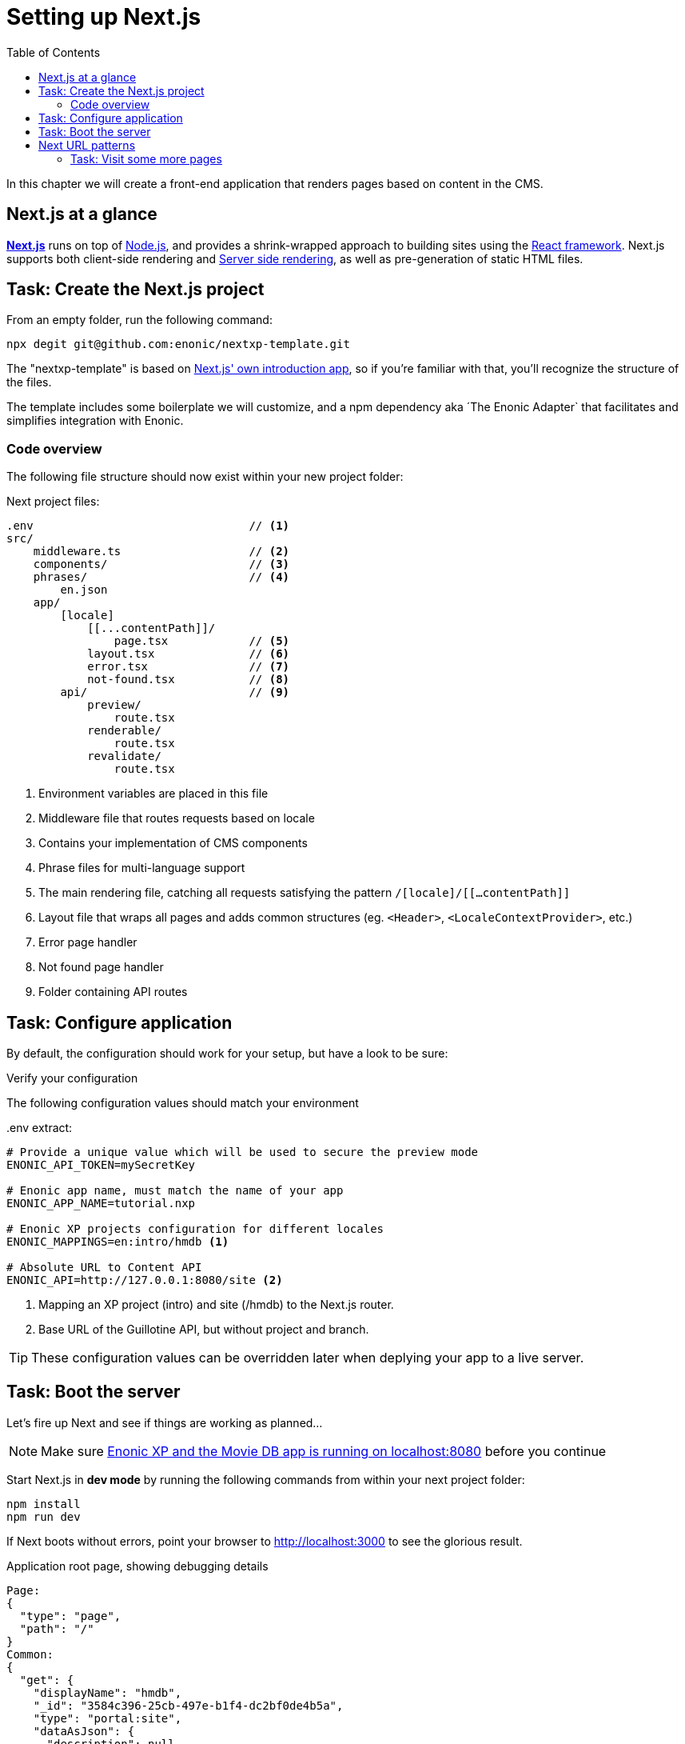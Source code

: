 = Setting up Next.js
:toc: right
:toclevels: 3
:imagesdir: media/

In this chapter we will create a front-end application that renders pages based on content in the CMS.

== Next.js at a glance

link:https://nextjs.org/[**Next.js**] runs on top of link:https://nodejs.org/en/[Node.js], and provides a shrink-wrapped approach to building sites using the link:https://reactjs.org/[React framework].
Next.js supports both client-side rendering and link:https://nextjs.org/docs/basic-features/´pages#static-generation-recommended[Server side rendering], as well as pre-generation of static HTML files.

== Task: Create the Next.js project

From an empty folder, run the following command:

[source,bash,options="nowrap"]
----
npx degit git@github.com:enonic/nextxp-template.git
----

The "nextxp-template" is based on link:https://nextjs.org/docs/getting-started[Next.js' own introduction app], so if you're familiar with that, you'll recognize the structure of the files.

The template includes some boilerplate we will customize, and a npm dependency aka ´The Enonic Adapter` that facilitates and simplifies integration with Enonic.

=== Code overview

The following file structure should now exist within your new project folder:

.Next project files:
[source,files]
----
.env                                // <1>
src/
    middleware.ts                   // <2>
    components/                     // <3>
    phrases/                        // <4>
        en.json
    app/
        [locale]
            [[...contentPath]]/
                page.tsx            // <5>
            layout.tsx              // <6>
            error.tsx               // <7>
            not-found.tsx           // <8>
        api/                        // <9>
            preview/
                route.tsx
            renderable/
                route.tsx
            revalidate/
                route.tsx
----

<1> Environment variables are placed in this file
<2> Middleware file that routes requests based on locale
<3> Contains your implementation of CMS components
<4> Phrase files for multi-language support
<5> The main rendering file, catching all requests satisfying the pattern `/[locale]/[[...contentPath]]`
<6> Layout file that wraps all pages and adds common structures (eg. `<Header>`, `<LocaleContextProvider>`, etc.)
<7> Error page handler
<8> Not found page handler
<9> Folder containing API routes


== Task: Configure application

By default, the configuration should work for your setup, but have a look to be sure:

Verify your configuration

The following configuration values should match your environment

..env extract:
[source,files]
----
# Provide a unique value which will be used to secure the preview mode
ENONIC_API_TOKEN=mySecretKey

# Enonic app name, must match the name of your app
ENONIC_APP_NAME=tutorial.nxp

# Enonic XP projects configuration for different locales
ENONIC_MAPPINGS=en:intro/hmdb <1>

# Absolute URL to Content API
ENONIC_API=http://127.0.0.1:8080/site <2>
----

<1> Mapping an XP project (intro) and site (/hmdb) to the Next.js router.
<2> Base URL of the Guillotine API, but without project and branch.

TIP: These configuration values can be overridden later when deplying your app to a live server.

== Task: Boot the server

Let's fire up Next and see if things are working as planned...

NOTE: Make sure <<enonic-setup#, Enonic XP and the Movie DB app is running on localhost:8080>> before you continue

Start Next.js in  **dev mode** by running the following commands from within your next project folder:

    npm install
    npm run dev

If Next boots without errors, point your browser to http://localhost:3000[http://localhost:3000^] to see the glorious result.

.Application root page, showing debugging details
[source]
----
Page:
{
  "type": "page",
  "path": "/"
}
Common:
{
  "get": {
    "displayName": "hmdb",
    "_id": "3584c396-25cb-497e-b1f4-dc2bf0de4b5a",
    "type": "portal:site",
    "dataAsJson": {
      "description": null
    },
    "xAsJson": {}
  },
  "getSite": {
    "displayName": "hmdb",
    "_path": "/hmdb"
  }
}
----

[TIP]
====
Running Next in `dev` mode normally works fine. Should you however experience "strange issues" - try deleting the `.next/` folder and reboot

For more details on booting Next, check out the link:https://nextjs.org/docs/api-reference/cli[Next.js CLI docs].
====

== Next URL patterns

The URL structure of your front-end will mirror the structure of the content in the CMS. http://localhost:3000/[http://localhost:3000/^] will be mounted to the site root, which in our case has the internal path `/hmdb`.

Using the Movie Se7en as an example: 

.Result when visiting http://localhost:3000/movies/se7en[http://localhost:3000/movies/se7en^]
[source]
----
Page:
{
  "type": "page",
  "path": "/"
}
Common:
{
  "get": {
    "displayName": "Se7en",
    "_id": "1cb3dbf4-31d1-4e8a-816a-8cf891de7ad6",
    "type": "tutorial.nxp:movie",
    "dataAsJson": {
      "trailer": "https://youtu.be/znmZoVkCjpI",
      "cast": [
        {
          "actor": "6414dc62-a3a1-4772-961f-06cb85b1bbb7",
          "character": "Somerset"
        },
        {
          "actor": "3a7b833f-3c37-4d55-88ae-cea21c556c68",
          "character": "Mills"
        }
      ],
      "website": null,
      "release": "1995-09-22",
      "subtitle": "Chilling thriller with a plot beyond belief",
      "abstract": "Two detectives, a rookie and a veteran, hunt a serial killer who uses the seven deadly sins as his motives.",
      "photos": [
        "6ca58af1-6810-4fae-b51b-f70e01fc4c17",
        "5cb115db-eb1c-4314-8376-2cb711dea5bd"
      ]
    },
    "xAsJson": {
      "tutorial-nxp": {
        "SoMe": {
          "twitter": null,
          "imdb": "https://www.imdb.com/title/tt0114369/",
          "instagram": null
        }
      }
    }
  },
  "getSite": {
    "displayName": "hmdb",
    "_path": "/hmdb"
  }
}
----

.Se7en as seen in Content Studio - internal path is `/hmdb/movies/se7en`
image:se7en-edit.png[title="Editing item in Content Studio - the path /hmdb/movies/se7en is highlighted",width=768px]

### Task: Visit some more pages

Give the default rendering a spin by trying out some other URLs, for example: +

* http://localhost:3000/movies[http://localhost:3000/movies^] +
* http://localhost:3000/persons[http://localhost:3000/persons^] +
* http://localhost:3000/persons/brad-pitt[http://localhost:3000/persons/brad-pitt^]

...etc.

**That's it for the basic Next.js setup.**

Next, well have a closer look at <<rendering-basics#, how to customize the rendering>>.
